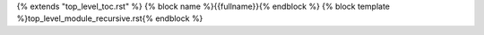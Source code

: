 {% extends "top_level_toc.rst" %}
{% block name %}{{fullname}}{% endblock %}
{% block template %}top_level_module_recursive.rst{% endblock %}